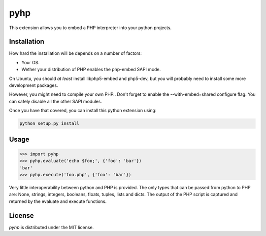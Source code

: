 pyhp
====

This extension allows you to embed a PHP interpreter into your python
projects.

Installation
------------

How hard the installation will be depends on a number of factors:

- Your OS.
- Wether your distribution of PHP enables the php-embed SAPI mode.

On Ubuntu, you should *at least* install libphp5-embed and php5-dev, but
you will probably need to install some more development packages.

However, you might need to compile your own PHP.. Don't forget to enable
the --with-embed=shared configure flag. You can safely disable all the
other SAPI modules.

Once you have that covered, you can install this python extension using:

.. code::

    python setup.py install

Usage
-----

.. code:: python

    >>> import pyhp
    >>> pyhp.evaluate('echo $foo;', {'foo': 'bar'})
    'bar'
    >>> pyhp.execute('foo.php', {'foo': 'bar'})

Very little interoperability between python and PHP is provided. The
only types that can be passed from python to PHP are: None, strings,
integers, booleans, floats, tuples, lists and dicts. The output of the
PHP script is captured and returned by the evaluate and execute functions.

License
-------

*pyhp* is distributed under the MIT license.
